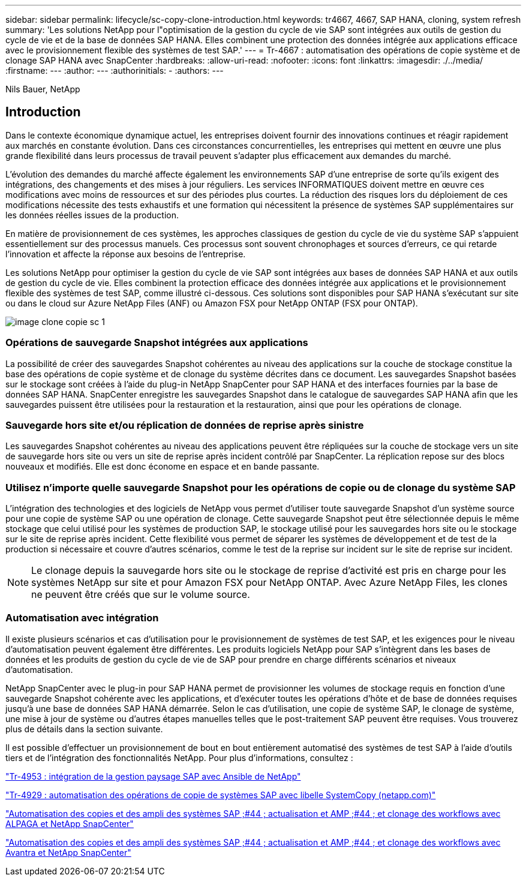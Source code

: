 ---
sidebar: sidebar 
permalink: lifecycle/sc-copy-clone-introduction.html 
keywords: tr4667, 4667, SAP HANA, cloning, system refresh 
summary: 'Les solutions NetApp pour l"optimisation de la gestion du cycle de vie SAP sont intégrées aux outils de gestion du cycle de vie et de la base de données SAP HANA. Elles combinent une protection des données intégrée aux applications efficace avec le provisionnement flexible des systèmes de test SAP.' 
---
= Tr-4667 : automatisation des opérations de copie système et de clonage SAP HANA avec SnapCenter
:hardbreaks:
:allow-uri-read: 
:nofooter: 
:icons: font
:linkattrs: 
:imagesdir: ./../media/
:firstname: ---
:author: ---
:authorinitials: -
:authors: ---


Nils Bauer, NetApp



== Introduction

Dans le contexte économique dynamique actuel, les entreprises doivent fournir des innovations continues et réagir rapidement aux marchés en constante évolution. Dans ces circonstances concurrentielles, les entreprises qui mettent en œuvre une plus grande flexibilité dans leurs processus de travail peuvent s'adapter plus efficacement aux demandes du marché.

L'évolution des demandes du marché affecte également les environnements SAP d'une entreprise de sorte qu'ils exigent des intégrations, des changements et des mises à jour réguliers. Les services INFORMATIQUES doivent mettre en œuvre ces modifications avec moins de ressources et sur des périodes plus courtes. La réduction des risques lors du déploiement de ces modifications nécessite des tests exhaustifs et une formation qui nécessitent la présence de systèmes SAP supplémentaires sur les données réelles issues de la production.

En matière de provisionnement de ces systèmes, les approches classiques de gestion du cycle de vie du système SAP s'appuient essentiellement sur des processus manuels. Ces processus sont souvent chronophages et sources d'erreurs, ce qui retarde l'innovation et affecte la réponse aux besoins de l'entreprise.

Les solutions NetApp pour optimiser la gestion du cycle de vie SAP sont intégrées aux bases de données SAP HANA et aux outils de gestion du cycle de vie. Elles combinent la protection efficace des données intégrée aux applications et le provisionnement flexible des systèmes de test SAP, comme illustré ci-dessous. Ces solutions sont disponibles pour SAP HANA s'exécutant sur site ou dans le cloud sur Azure NetApp Files (ANF) ou Amazon FSX pour NetApp ONTAP (FSX pour ONTAP).

image::sc-copy-clone-image1.png[image clone copie sc 1]



=== *Opérations de sauvegarde Snapshot intégrées aux applications*

La possibilité de créer des sauvegardes Snapshot cohérentes au niveau des applications sur la couche de stockage constitue la base des opérations de copie système et de clonage du système décrites dans ce document. Les sauvegardes Snapshot basées sur le stockage sont créées à l'aide du plug-in NetApp SnapCenter pour SAP HANA et des interfaces fournies par la base de données SAP HANA. SnapCenter enregistre les sauvegardes Snapshot dans le catalogue de sauvegardes SAP HANA afin que les sauvegardes puissent être utilisées pour la restauration et la restauration, ainsi que pour les opérations de clonage.



=== *Sauvegarde hors site et/ou réplication de données de reprise après sinistre*

Les sauvegardes Snapshot cohérentes au niveau des applications peuvent être répliquées sur la couche de stockage vers un site de sauvegarde hors site ou vers un site de reprise après incident contrôlé par SnapCenter. La réplication repose sur des blocs nouveaux et modifiés. Elle est donc économe en espace et en bande passante.



=== *Utilisez n'importe quelle sauvegarde Snapshot pour les opérations de copie ou de clonage du système SAP*

L'intégration des technologies et des logiciels de NetApp vous permet d'utiliser toute sauvegarde Snapshot d'un système source pour une copie de système SAP ou une opération de clonage. Cette sauvegarde Snapshot peut être sélectionnée depuis le même stockage que celui utilisé pour les systèmes de production SAP, le stockage utilisé pour les sauvegardes hors site ou le stockage sur le site de reprise après incident. Cette flexibilité vous permet de séparer les systèmes de développement et de test de la production si nécessaire et couvre d'autres scénarios, comme le test de la reprise sur incident sur le site de reprise sur incident.


NOTE: Le clonage depuis la sauvegarde hors site ou le stockage de reprise d'activité est pris en charge pour les systèmes NetApp sur site et pour Amazon FSX pour NetApp ONTAP. Avec Azure NetApp Files, les clones ne peuvent être créés que sur le volume source.



=== *Automatisation avec intégration*

Il existe plusieurs scénarios et cas d'utilisation pour le provisionnement de systèmes de test SAP, et les exigences pour le niveau d'automatisation peuvent également être différentes. Les produits logiciels NetApp pour SAP s'intègrent dans les bases de données et les produits de gestion du cycle de vie de SAP pour prendre en charge différents scénarios et niveaux d'automatisation.

NetApp SnapCenter avec le plug-in pour SAP HANA permet de provisionner les volumes de stockage requis en fonction d'une sauvegarde Snapshot cohérente avec les applications, et d'exécuter toutes les opérations d'hôte et de base de données requises jusqu'à une base de données SAP HANA démarrée. Selon le cas d'utilisation, une copie de système SAP, le clonage de système, une mise à jour de système ou d'autres étapes manuelles telles que le post-traitement SAP peuvent être requises. Vous trouverez plus de détails dans la section suivante.

Il est possible d'effectuer un provisionnement de bout en bout entièrement automatisé des systèmes de test SAP à l'aide d'outils tiers et de l'intégration des fonctionnalités NetApp. Pour plus d'informations, consultez :

https://docs.netapp.com/us-en/netapp-solutions-sap/lifecycle/lama-ansible-introduction.html["Tr-4953 : intégration de la gestion paysage SAP avec Ansible de NetApp"]

https://docs.netapp.com/us-en/netapp-solutions-sap/lifecycle/libelle-sc-overview.html["Tr-4929 : automatisation des opérations de copie de systèmes SAP avec libelle SystemCopy (netapp.com)"]

https://docs.netapp.com/us-en/netapp-solutions-sap/briefs/sap-alpaca-automation.html#solution-overview["Automatisation des copies et des ampli des systèmes SAP ;#44 ; actualisation et AMP ;#44 ; et clonage des workflows avec ALPAGA et NetApp SnapCenter"]

https://docs.netapp.com/us-en/netapp-solutions-sap/briefs/sap-avantra-automation.html#solution-overview["Automatisation des copies et des ampli des systèmes SAP ;#44 ; actualisation et AMP ;#44 ; et clonage des workflows avec Avantra et NetApp SnapCenter"]
